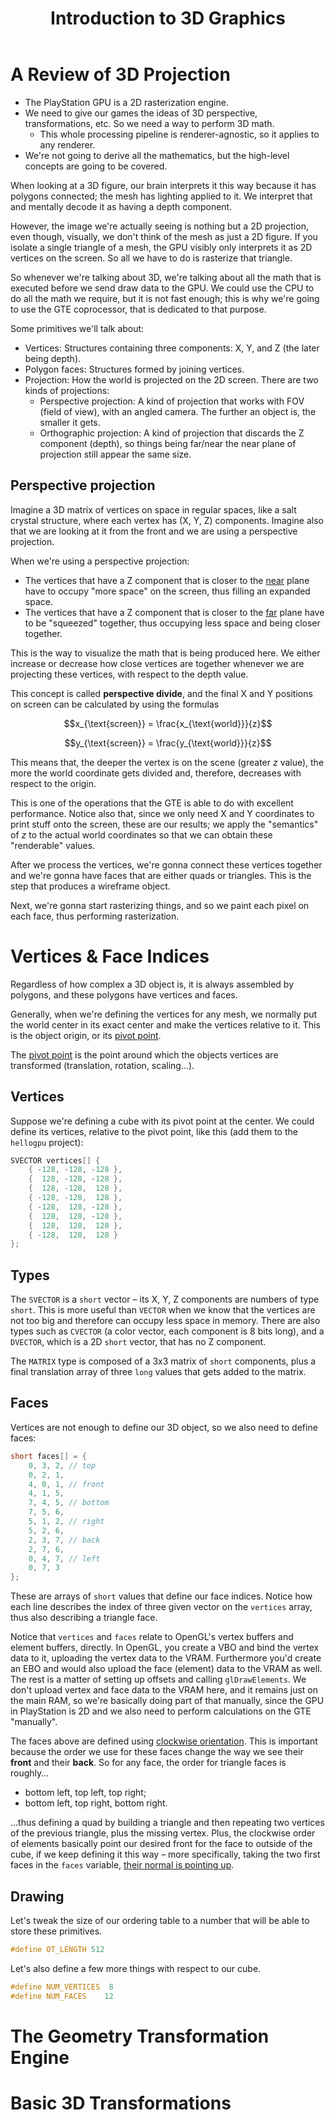 #+title: Introduction to 3D Graphics
#+startup: content

* A Review of 3D Projection

- The PlayStation GPU is a 2D rasterization engine.
- We  need to  give  our games  the ideas  of  3D perspective,  transformations,
  etc. So we need a way to perform 3D math.
  - This whole  processing pipeline is  renderer-agnostic, so it applies  to any
    renderer.
- We're not going to derive all the mathematics, but the high-level concepts are
  going to be covered.

When looking  at a 3D figure,  our brain interprets  it this way because  it has
polygons connected; the  mesh has lighting applied to it.  We interpret that and
mentally decode it as having a depth component.

However, the  image we're actually seeing  is nothing but a  2D projection, even
though, visually, we don't think of the mesh as just a 2D figure. If you isolate
a single triangle of  a mesh, the GPU visibly only interprets  it as 2D vertices
on the screen. So all we have to do is rasterize that triangle.

So whenever  we're talking about  3D, we're talking about  all the math  that is
executed before we send draw data to the GPU. We could use the CPU to do all the
math we require, but  it is not fast enough; this is why  we're going to use the
GTE coprocessor, that is dedicated to that purpose.

Some primitives we'll talk about:

- Vertices: Structures containing three components: X, Y, and Z (the later being
  depth).
- Polygon faces: Structures formed by joining vertices.
- Projection: How the world  is projected on the 2D screen.  There are two kinds
  of projections:
  - Perspective projection: A  kind of projection that works with  FOV (field of
    view), with an angled camera. The further an object is, the smaller it gets.
  - Orthographic projection: A kind of  projection that discards the Z component
    (depth), so things being far/near the  near plane of projection still appear
    the same size.

** Perspective projection

Imagine a 3D matrix of vertices on  space in regular spaces, like a salt crystal
structure, where each vertex has (X, Y,  Z) components. Imagine also that we are
looking at it from the front and we are using a perspective projection.

When we're using a perspective projection:

- The vertices that have  a Z component that is closer to  the _near_ plane have
  to occupy "more space" on the screen, thus filling an expanded space.
- The vertices that have a Z component that is closer to the _far_ plane have to
  be "squeezed" together, thus occupying less space and being closer together.

This is  the way to visualize  the math that  is being produced here.  We either
increase or decrease how close vertices  are together whenever we are projecting
these vertices, with respect to the depth value.

This concept is called *perspective divide*, and  the final X and Y positions on
screen can be calculated by using the formulas

$$x_{\text{screen}} = \frac{x_{\text{world}}}{z}$$

$$y_{\text{screen}} = \frac{y_{\text{world}}}{z}$$

This means that, the deeper the vertex  is on the scene (greater $z$ value), the
more the world coordinate gets divided and, therefore, decreases with respect to
the origin.

This  is one  of  the operations  that  the GTE  is able  to  do with  excellent
performance. Notice also that,  since we only need X and  Y coordinates to print
stuff onto the  screen, these are our  results; we apply the  "semantics" of $z$
to the actual world coordinates so that we can obtain these "renderable" values.

After we process  the vertices, we're gonna connect these  vertices together and
we're gonna have faces that are either quads or triangles. This is the step that
produces a wireframe object.

Next, we're gonna start  rasterizing things, and so we paint  each pixel on each
face, thus performing rasterization.

* Vertices & Face Indices

Regardless of how  complex a 3D object  is, it is always  assembled by polygons,
and these polygons have vertices and faces.

Generally, when  we're defining the vertices  for any mesh, we  normally put the
world center in its  exact center and make the vertices relative  to it. This is
the object origin, or its _pivot point_.

The _pivot point_ is the point around which the objects vertices are transformed
(translation, rotation, scaling...).

** Vertices

Suppose we're  defining a  cube with  its pivot  point at  the center.  We could
define its  vertices, relative to  the pivot point, like  this (add them  to the
~hellogpu~ project):

#+begin_src c
SVECTOR vertices[] {
    { -128, -128, -128 },
    {  128, -128, -128 },
    {  128, -128,  128 },
    { -128, -128,  128 },
    { -128,  128, -128 },
    {  128,  128, -128 },
    {  128,  128,  128 },
    { -128,  128,  128 }
};
#+end_src

** Types

The ~SVECTOR~ is a ~short~ vector -- its  X, Y, Z components are numbers of type
~short~. This is  more useful than ~VECTOR~  when we know that  the vertices are
not too big and therefore can occupy  less space in memory. There are also types
such  as ~CVECTOR~  (a color  vector,  each component  is  8 bits  long), and  a
~DVECTOR~, which is a 2D ~short~ vector, that has no Z component.

The ~MATRIX~  type is  composed of a  3x3 matrix of  ~short~ components,  plus a
final translation array of three ~long~ values that gets added to the matrix.

** Faces

Vertices are  not enough  to define  our 3D object,  so we  also need  to define
faces:

#+begin_src c
short faces[] = {
    0, 3, 2, // top
    0, 2, 1,
    4, 0, 1, // front
    4, 1, 5,
    7, 4, 5, // bottom
    7, 5, 6,
    5, 1, 2, // right
    5, 2, 6,
    2, 3, 7, // back
    2, 7, 6,
    0, 4, 7, // left
    0, 7, 3
};
#+end_src

These are arrays of ~short~ values that define our face indices. Notice how each
line describes  the index of  three given vector  on the ~vertices~  array, thus
also describing a triangle face.

Notice that ~vertices~ and ~faces~ relate to OpenGL's vertex buffers and element
buffers, directly. In OpenGL,  you create a VBO and bind the  vertex data to it,
uploading the vertex data to the VRAM. Furthermore you'd create an EBO and would
also upload the face (element) data to the VRAM as well. The rest is a matter of
setting up offsets and calling ~glDrawElements~. We don't upload vertex and face
data to the VRAM  here, and it remains just on the main  RAM, so we're basically
doing part of that manually, since the GPU in PlayStation is 2D and we also need
to perform calculations on the GTE "manually".

The faces  above are  defined using _clockwise  orientation_. This  is important
because the order we use for these faces change the way we see their *front* and
their *back*. So for any face, the order for triangle faces is roughly...

- bottom left, top left, top right;
- bottom left, top right, bottom right.

...thus defining a  quad by building a triangle and  then repeating two vertices
of the previous triangle, plus the  missing vertex. Plus, the clockwise order of
elements basically point our desired front for  the face to outside of the cube,
if we keep defining it this way -- more specifically, taking the two first faces
in the ~faces~ variable, _their normal is pointing up_.

** Drawing

Let's tweak  the size of  our ordering table  to a number  that will be  able to
store these primitives.

#+begin_src c
#define OT_LENGTH 512
#+end_src

Let's also define a few more things with respect to our cube.

#+begin_src c
#define NUM_VERTICES  8
#define NUM_FACES    12
#+end_src

* The Geometry Transformation Engine

* Basic 3D Transformations

